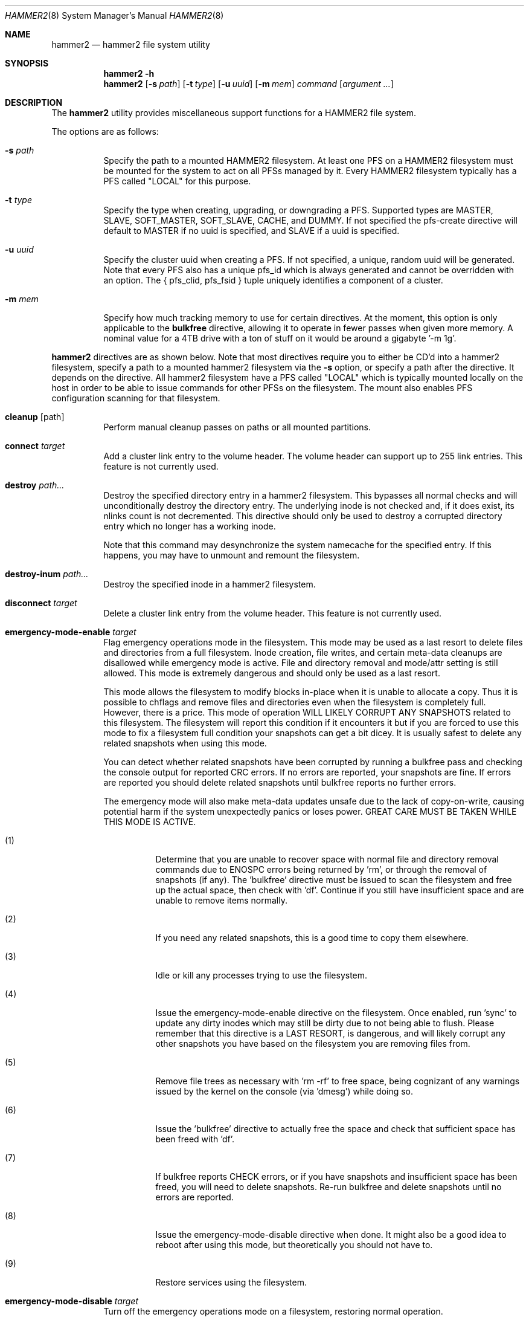 .\" Copyright (c) 2015-2019 The DragonFly Project.  All rights reserved.
.\"
.\" This code is derived from software contributed to The DragonFly Project
.\" by Matthew Dillon <dillon@backplane.com>
.\"
.\" Redistribution and use in source and binary forms, with or without
.\" modification, are permitted provided that the following conditions
.\" are met:
.\"
.\" 1. Redistributions of source code must retain the above copyright
.\"    notice, this list of conditions and the following disclaimer.
.\" 2. Redistributions in binary form must reproduce the above copyright
.\"    notice, this list of conditions and the following disclaimer in
.\"    the documentation and/or other materials provided with the
.\"    distribution.
.\" 3. Neither the name of The DragonFly Project nor the names of its
.\"    contributors may be used to endorse or promote products derived
.\"    from this software without specific, prior written permission.
.\"
.\" THIS SOFTWARE IS PROVIDED BY THE COPYRIGHT HOLDERS AND CONTRIBUTORS
.\" ``AS IS'' AND ANY EXPRESS OR IMPLIED WARRANTIES, INCLUDING, BUT NOT
.\" LIMITED TO, THE IMPLIED WARRANTIES OF MERCHANTABILITY AND FITNESS
.\" FOR A PARTICULAR PURPOSE ARE DISCLAIMED.  IN NO EVENT SHALL THE
.\" COPYRIGHT HOLDERS OR CONTRIBUTORS BE LIABLE FOR ANY DIRECT, INDIRECT,
.\" INCIDENTAL, SPECIAL, EXEMPLARY OR CONSEQUENTIAL DAMAGES (INCLUDING,
.\" BUT NOT LIMITED TO, PROCUREMENT OF SUBSTITUTE GOODS OR SERVICES;
.\" LOSS OF USE, DATA, OR PROFITS; OR BUSINESS INTERRUPTION) HOWEVER CAUSED
.\" AND ON ANY THEORY OF LIABILITY, WHETHER IN CONTRACT, STRICT LIABILITY,
.\" OR TORT (INCLUDING NEGLIGENCE OR OTHERWISE) ARISING IN ANY WAY OUT
.\" OF THE USE OF THIS SOFTWARE, EVEN IF ADVISED OF THE POSSIBILITY OF
.\" SUCH DAMAGE.
.\"
.Dd September 29, 2019
.Dt HAMMER2 8
.Os
.Sh NAME
.Nm hammer2
.Nd hammer2 file system utility
.Sh SYNOPSIS
.Nm
.Fl h
.Nm
.Op Fl s Ar path
.Op Fl t Ar type
.Op Fl u Ar uuid
.Op Fl m Ar mem
.Ar command
.Op Ar argument ...
.Sh DESCRIPTION
The
.Nm
utility provides miscellaneous support functions for a
HAMMER2 file system.
.Pp
The options are as follows:
.Bl -tag -width indent
.It Fl s Ar path
Specify the path to a mounted HAMMER2 filesystem.
At least one PFS on a HAMMER2 filesystem must be mounted for the system
to act on all PFSs managed by it.
Every HAMMER2 filesystem typically has a PFS called "LOCAL" for this purpose.
.It Fl t Ar type
Specify the type when creating, upgrading, or downgrading a PFS.
Supported types are MASTER, SLAVE, SOFT_MASTER, SOFT_SLAVE, CACHE, and DUMMY.
If not specified the pfs-create directive will default to MASTER if no
uuid is specified, and SLAVE if a uuid is specified.
.It Fl u Ar uuid
Specify the cluster uuid when creating a PFS.  If not specified, a unique,
random uuid will be generated.
Note that every PFS also has a unique pfs_id which is always generated
and cannot be overridden with an option.
The { pfs_clid, pfs_fsid } tuple uniquely identifies a component of a cluster.
.It Fl m Ar mem
Specify how much tracking memory to use for certain directives.
At the moment, this option is only applicable to the
.Cm bulkfree
directive, allowing it to operate in fewer passes when given more memory.
A nominal value for a 4TB drive with a ton of stuff on it would be around
a gigabyte '-m 1g'.
.El
.Pp
.Nm
directives are as shown below.
Note that most directives require you to either be CD'd into a hammer2
filesystem, specify a path to a mounted hammer2 filesystem via the
.Fl s
option, or specify a path after the directive.
It depends on the directive.
All hammer2 filesystem have a PFS called "LOCAL" which is typically mounted
locally on the host in order to be able to issue commands for other PFSs
on the filesystem.
The mount also enables PFS configuration scanning for that filesystem.
.Bl -tag -width indent
.\" ==== cleanup ====
.It Cm cleanup Op path
Perform manual cleanup passes on paths or all mounted partitions.
.\" ==== connect ====
.It Cm connect Ar target
Add a cluster link entry to the volume header.
The volume header can support up to 255 link entries.
This feature is not currently used.
.\" ==== destroy ====
.It Cm destroy Ar path...
Destroy the specified directory entry in a hammer2 filesystem.  This bypasses
all normal checks and will unconditionally destroy the directory entry.
The underlying inode is not checked and, if it does exist, its nlinks count
is not decremented.
This directive should only be used to destroy a corrupted directory entry
which no longer has a working inode.
.Pp
Note that this command may desynchronize the system namecache for the
specified entry.  If this happens, you may have to unmount and remount the
filesystem.
.\" ==== destroy-inum ====
.It Cm destroy-inum Ar path...
Destroy the specified inode in a hammer2 filesystem.
.\" ==== disconnect ====
.It Cm disconnect Ar target
Delete a cluster link entry from the volume header.
This feature is not currently used.
.\" ==== emergency-mode-enable ===
.It Cm emergency-mode-enable Ar target
Flag emergency operations mode in the filesystem.  This mode may be used
as a last resort to delete files and directories from a full filesystem.
Inode creation, file writes, and certain meta-data cleanups are disallowed
while emergency mode is active.
File and directory removal and mode/attr setting is still allowed.
This mode is extremely dangerous and should only be used as a last resort.
.Pp
This mode allows the filesystem to modify blocks in-place when it is unable
to allocate a copy.  Thus it is possible to chflags and remove files and
directories even when the filesystem is completely full.  However, there
is a price.  This mode of operation WILL LIKELY CORRUPT ANY SNAPSHOTS related
to this filesystem.  The filesystem will report this condition if it encounters
it but if you are forced to use this mode to fix a filesystem full condition
your snapshots can get a bit dicey.  It is usually safest to delete any
related snapshots when using this mode.
.Pp
You can detect whether related snapshots have been corrupted by running
a bulkfree pass and checking the console output for reported CRC errors.
If no errors are reported, your snapshots are fine.  If errors are reported
you should delete related snapshots until bulkfree reports no further errors.
.Pp
The emergency mode will also make meta-data updates unsafe due to the lack of
copy-on-write, causing potential harm if the system unexpectedly panics or
loses power.  GREAT CARE MUST BE TAKEN WHILE THIS MODE IS ACTIVE.
.Pp
.Bl -tag -width indent
.It (1)
Determine that you are unable to recover space with normal file and directory
removal commands due to ENOSPC errors being returned by 'rm', or through the
removal of snapshots (if any).  The 'bulkfree' directive must be issued to
scan the filesystem and free up the actual space, then check with 'df'.
Continue if you still have insufficient space and are unable to remove items
normally.
.It (2)
If you need any related snapshots, this is a good time to copy them elsewhere.
.It (3)
Idle or kill any processes trying to use the filesystem.
.It (4)
Issue the emergency-mode-enable directive on the filesystem.
Once enabled, run 'sync' to update any dirty inodes which may still
be dirty due to not being able to flush.  Please remember that this
directive is a LAST RESORT, is dangerous, and will likely corrupt any
other snapshots you have based on the filesystem you are removing files
from.
.It (5)
Remove file trees as necessary with 'rm -rf' to free space, being cognizant
of any warnings issued by the kernel on the console (via 'dmesg') while
doing so.
.It (6)
Issue the 'bulkfree' directive to actually free the space and check that
sufficient space has been freed with 'df'.
.It (7)
If bulkfree reports CHECK errors, or if you have snapshots and insufficient
space has been freed, you will need to delete snapshots.  Re-run bulkfree
and delete snapshots until no errors are reported.
.It (8)
Issue the emergency-mode-disable directive when done.  It might also be a
good idea to reboot after using this mode, but theoretically you should not
have to.
.It (9)
Restore services using the filesystem.
.El
.Pp
.\" ==== emergency-mode-disable ===
.It Cm emergency-mode-disable Ar target
Turn off the emergency operations mode on a filesystem, restoring normal
operation.
.\" ==== info ====
.It Cm info Op devpath...
Access and print the status and super-root entries for all HAMMER2
partitions found in /dev/serno or the specified device path(s).
The partitions do not have to be mounted.
Note that only mounted partitions will be under active management.
This is accomplished by mounting at least one PFS within the partition.
Typically at least the @LOCAL PFS is mounted.
.\" ==== mountall ====
.It Cm mountall Op devpath...
This directive mounts the @LOCAL PFS on all HAMMER2 partitions found
in /dev/serno, or the specified device path(s).
The partitions are mounted as /var/hammer2/LOCAL.<id>.
Mounts are executed in the background and this command will wait a
limited amount of time for the mounts to complete before returning.
.\" ==== status ====
.It Cm status Op path...
Dump a list of all cluster link entries configured in the volume header.
.\" ==== hash ====
.It Cm hash Op filename...
Compute and print the directory hash for any number of filenames.
.\" ==== dhash ====
.It Cm dhash Op filename...
Compute and print the data hash for long directory entry for any number of filenames.
.\" ==== pfs-list ====
.It Cm pfs-list Op path...
List all local PFSs available on a mounted HAMMER2 filesystem, their type,
and their current status.
You must mount at least one PFS in order to be able to access the whole list.
.\" ==== pfs-clid ====
.It Cm pfs-clid Ar label
Print the cluster id for a PFS specified by name.
.\" ==== pfs-fsid ====
.It Cm pfs-fsid Ar label
Print the unique filesystem id for a PFS specified by name.
.\" ==== pfs-create ====
.It Cm pfs-create Ar label
Create a local PFS on a mounted HAMMER2 filesystem.
If no uuid is specified the pfs-type defaults to MASTER.
If a uuid is specified via the
.Fl u
option the pfs-type defaults to SLAVE.
Other types can be specified with the
.Fl t
option.
.Pp
If you wish to add a MASTER to an existing cluster, you must first add it as
a SLAVE and then upgrade it to MASTER to properly synchronize it.
.Pp
The DUMMY pfs-type is used to tie network-accessible clusters into the local
machine when no local storage is desired.
This type should be used on minimal H2 partitions or entirely in ram for
netboot-centric systems to provide a tie-in point for the mount command,
or on more complex systems where you need to also access network-centric
clusters.
.Pp
The CACHE or SLAVE pfs-type is typically used when the main store is on
the network but local storage is desired to improve performance.
SLAVE is also used when a backup is desired.
.Pp
Generally speaking, you can mount any PFS element of a cluster in order to
access the cluster via the full cluster protocol.
There are two exceptions.
If you mount a SOFT_SLAVE or a SOFT_MASTER then soft quorum semantics are
employed... the soft slave or soft master's current state will always be used
and the quorum protocol will not be used.  The soft PFS will still be
synchronized to masters in the background when available.
Also, you can use
.Sq mount -o local
to mount ONLY a local HAMMER2 PFS and
not run any network or quorum protocols for the mount.
All such mounts except for a SOFT_MASTER mount will be read-only.
Other than that, you will be mounting the whole cluster when you mount any
PFS within the cluster.
.Pp
DUMMY - Create a PFS skeleton intended to be the mount point for a
more complex cluster, probably one that is entirely network based.
No data will be synchronized to this PFS so it is suitable for use
in a network boot image or memory filesystem.
This allows you to create placeholders for mount points on your local
disk, SSD, or memory disk.
.Pp
CACHE - Create a PFS for caching portions of the cluster piecemeal.
This is similar to a SLAVE but does not synchronize the entire contents of
the cluster to the PFS.
Elements found in the CACHE PFS which are validated against the cluster
will be read, presumably a faster access than having to go to the cluster.
Only local CACHEs will be updated.
Network-accessible CACHE PFSs might be read but will not be written to.
If you have a large hard-drive-based cluster you can set up localized
SSD CACHE PFSs to improve performance.
.Pp
SLAVE - Create a PFS which maintains synchronization with and provides a
read-only copy of the cluster.
HAMMER2 will prioritize local SLAVEs for data retrieval after validating
their transaction id against the cluster.
The difference between a CACHE and a SLAVE is that the SLAVE is synchronized
to a full copy of the cluster and thus can serve as a backup or be staged
for use as a MASTER later on.
.Pp
SOFT_SLAVE - Create a PFS which maintains synchronization with and provides
a read-only copy of the cluster.
This is one of the special mount cases.  A SOFT_SLAVE will synchronize with
the cluster when the cluster is available, but can still be accessed when
the cluster is not available.
.Pp
MASTER - Create a PFS which will hold a master copy of the cluster.
If you create several MASTER PFSs with the same cluster id you are
effectively creating a multi-master cluster and causing a quorum and
cache coherency protocol to be used to validate operations.
The total number of masters is stored in each PFSs making up the cluster.
Filesystem operations will stall for normal mounts if a quorum cannot be
obtained to validate the operation.
MASTER nodes which go offline and return later will synchronize in the
background.
Note that when adding a MASTER to an existing cluster you must add the
new PFS as a SLAVE and then upgrade it to a MASTER.
.Pp
SOFT_MASTER - Create a PFS which maintains synchronization with and provides
a read-write copy of the cluster.
This is one of the special mount cases.  A SOFT_MASTER will synchronize with
the cluster when the cluster is available, but can still be read AND written
to even when the cluster is not available.
Modifications made to a SOFT_MASTER will be automatically flushed to the
cluster when it becomes accessible again, and vise-versa.
Manual intervention may be required if a conflict occurs during
synchronization.
.\" ==== pfs-delete ====
.It Cm pfs-delete Ar label
Delete a local PFS on a mounted HAMMER2 filesystem.
Deleting a PFS of type MASTER requires first downgrading it to a SLAVE (XXX).
.\" ==== snapshot ====
.It Cm snapshot Ar path Op label
Create a snapshot of a directory.
This can only be used on a local PFS, and is only really useful if the PFS
contains a complete copy of what you desire to snapshot so that typically
means a local MASTER, SOFT_MASTER, SLAVE, or SOFT_SLAVE must be present.
Snapshots are created simply by flushing a PFS mount to disk and then copying
the directory inode to the PFS.
The topology is snapshotted without having to be copied or scanned.
Snapshots are effectively separate from the cluster they came from
and can be used as a starting point for a new cluster.
So unless you build a new cluster from the snapshot, it will stay local
to the machine it was made on.
.\" ==== snapshot-debug ====
.It Cm snapshot-debug Ar path Op label
Snapshot without filesystem sync.
.\" ==== service ====
.It Cm service
Start the
.Nm
service daemon.
This daemon is also automatically started when you run
.Xr mount_hammer2 8 .
The hammer2 service daemon handles incoming TCP connections and maintains
outgoing TCP connections.  It will interconnect available services on the
machine (e.g. hammer2 mounts and xdisks) to the network.
.\" ==== stat ====
.It Cm stat Op path...
Print the inode statistics, compression, and other meta-data associated
with a list of paths.
.\" ==== leaf ====
.It Cm leaf
XXX
.\" ==== shell ====
.It Cm shell Op host
Start a debug shell to the local hammer2 service daemon via the DMSG protocol.
.\" ==== debugspan ====
.It Cm debugspan Ar target
(do not use)
.\" ==== rsainit ====
.It Cm rsainit Op path
Create the
.Pa /etc/hammer2
directory and initialize a public/private keypair in that directory for
use by the network cluster protocols.
.\" ==== show ====
.It Cm show Ar devpath
Dump the radix tree for the HAMMER2 filesystem by scanning a
block device directly.  No mount is required.
.\" ==== freemap ====
.It Cm freemap Ar devpath
Dump the freemap tree for the HAMMER2 filesystem by scanning a
block device directly.  No mount is required.
.\" ==== volhdr ====
.It Cm volhdr Ar devpath
Dump the volume header for the HAMMER2 filesystem by scanning a
block device directly.  No mount is required.
.\" ==== setcomp ====
.It Cm setcomp Ar mode[:level] Ar path...
Set the compression mode as specified for any newly created elements at or
under the path if not overridden by deeper elements.
Available modes are none, autozero, lz4, or zlib.
When zlib is used the compression level can be set.
The default will be 6 which is the best trade-off between performance and
time.
.Pp
newfs_hammer2 will set the default compression to lz4 which prioritizes
speed over performance.
Also note that HAMMER2 contains a heuristic and will not attempt to
compress every block if it detects a sufficient amount of uncompressable
data.
.Pp
Hammer2 compression is only effective when it can reduce the size of dataset
(typically a 64KB block) by one or more powers of 2.  A 64K block which
only compresses to 40K will not yield any storage improvement.
.Pp
Generally speaking you do not want to set the compression mode to
.Sq none ,
as this will cause blocks of all-zeros to be written as all-zero blocks,
instead of holes.  The
.Sq autozero
compression mode detects blocks of all-zeros
and writes them as holes.  However, HAMMER2 will rewrite data in-place if
the compression mode is set to
.Sq none
and the check code is set to
.Sq  disabled .
Formal snapshots will still snapshot such files.  However,
de-duplication will no longer function on the data blocks.
.\" ==== setcheck ====
.It Cm setcheck Ar check Ar path...
Set the check code as specified for any newly created elements at or under
the path if not overridden by deeper elements.
Available codes are default, disabled, crc32, xxhash64, or sha192.
.\" ==== clrcheck ====
.It Cm clrcheck Op path...
Clear the check code override for the specified paths.
Overrides may still be present in deeper elements.
.\" ==== setcrc32 ====
.It Cm setcrc32 Op path...
Set the check code to the ISCSI 32-bit CRC for any newly created elements
at or under the path if not overridden by deeper elements.
.\" ==== setxxhash64 ====
.It Cm setxxhash64 Op path...
Set the check code to XXHASH64, a fast 64-bit hash
.\" ==== setsha192 ====
.It Cm setsha192 Op path...
Set the check code to SHA192 for any newly created elements at or under
the path if not overridden by deeper elements.
.\" ==== bulkfree ====
.It Cm bulkfree Ar path
Run a bulkfree pass on a HAMMER2 mount.
You can specify any PFS for the mount, the bulkfree pass is run on the
entire partition.
Note that it takes two passes to actually free space.
By default this directive will use up to 1/16 physical memory to track
the freemap.  The amount of memory used may be overridden with the
.Op Fl m Ar mem
option.
.\" ==== printinode ====
.It Cm printinode Ar path
Dump inode.
.\" ==== dumpchain ====
.It Cm dumpchain Op path Op chnflags
Dump in-memory chain topology.
.El
.Sh SYSCTLS
.Bl -tag -width indent
.It Va vfs.hammer2.dedup_enable (default on)
Enables live de-duplication.  Any recently read data that is on-media
(already synchronized to media) is tested against pending writes for
compatibility.  If a match is found, the write will reference the
existing on-media data instead of writing new data.
.It Va vfs.hammer2.always_compress (default off)
This disables the H2 compression heuristic and forces H2 to always
try to compress data blocks, even if they look uncompressable.
Enabling this option reduces performance but has higher de-duplication
repeatability.
.It Va vfs.hammer2.cluster_data_read (default 4)
.It Va vfs.hammer2.cluster_meta_read (default 1)
Set the amount of read-ahead clustering to perform on data and meta-data
blocks.
.It Va vfs.hammer2.cluster_write (default 4)
Set the amount of write-behind clustering to perform in buffers.  Each
buffer represents 64KB.  The default is 4 and higher values typically do
not improve performance.  A value of 0 disables clustered writes.
This variable applies to the underlying media device, not to logical
file writes, so it should not interfere with temporary file optimization.
Generally speaking you want this enabled to generate smoothly pipelined
writes to the media.
.It Va vfs.hammer2.bulkfree_tps (default 5000)
Set bulkfree's maximum scan rate.  This is primarily intended to limit
I/O utilization on SSDs and cpu utilization when the meta-data is mostly
cached in memory.
.El
.Sh SETTING UP /etc/hammer2
The
.Sq rsainit
directive will create the
.Pa /etc/hammer2
directory with appropriate permissions and also generate a public key
pair in this directory for the machine.  These files will be
.Pa rsa.pub
and
.Pa rsa.prv
and needless to say, the private key shouldn't leave the host.
.Pp
The service daemon will also scan the
.Pa /etc/hammer2/autoconn
file which contains a list of hosts which it will automatically maintain
connections to to form your cluster.
The service daemon will automatically reconnect on any failure and will
also monitor the file for changes.
.Pp
When the service daemon receives a connection it expects to find a
public key for that connection in a file in
.Pa /etc/hammer2/remote/
called
.Pa <IPADDR>.pub .
You normally copy the
.Pa rsa.pub
key from the host in question to this file.
The IP address must match exactly or the connection will not be allowed.
.Pp
If you want to use an unencrypted connection you can create empty,
dummy files in the remote directory in the form
.Pa <IPADDR>.none .
We do not recommend using unencrypted connections.
.Sh CLUSTER SERVICES
Currently there are two services which use the cluster network infrastructure,
HAMMER2 mounts and XDISK.
Any HAMMER2 mount will make all PFSs for that filesystem available to the
cluster.
And if the XDISK kernel module is loaded, the hammer2 service daemon will make
your machine's block devices available to the cluster (you must load the
xdisk.ko kernel module before starting the hammer2 service).
They will show up as
.Pa /dev/xa*
and
.Pa /dev/serno/*
devices on the remote machines making up the cluster.
Remote block devices are just what they appear to be... direct access to a
block device on a remote machine.  If the link goes down remote accesses
will stall until it comes back up again, then automatically requeue any
pending I/O and resume as if nothing happened.
However, if the server hosting the physical disks crashes or is rebooted,
any remote opens to its devices will see a permanent I/O failure requiring a
close and open sequence to re-establish.
The latter is necessary because the server's drives might not have committed
the data before the crash, but had already acknowledged the transfer.
.Pp
Data commits work exactly the same as they do for real block devices.
The originater must issue a BUF_CMD_FLUSH.
.Sh ADDING A NEW MASTER TO A CLUSTER
When you
.Xr newfs_hammer2 8
a HAMMER2 filesystem or use the
.Sq pfs-create
directive on one already mounted
to create a new PFS, with no special options, you wind up with a PFS
typed as a MASTER and a unique cluster uuid, but because there is only one
PFS for that cluster (for each PFS you create via pfs-create), it will
act just like a normal filesystem would act and does not require any special
protocols to operate.
.Pp
If you use the
.Sq pfs-create
directive along with the
.Fl u
option to specify a cluster uuid that already exists in the cluster,
you are adding a PFS to an existing cluster and this can trigger a whole
series of events in the background.
When you specify the
.Fl u
option in a
.Sq pfs-create ,
.Nm
will by default create a SLAVE PFS.
In fact, this is what must be created first even if you want to add a new
MASTER to your cluster.
.Pp
The most common action a system admin will want to take is to upgrade or
downgrade a PFS.
A new MASTER can be added to the cluster by upgrading an existing SLAVE
to MASTER.
A MASTER can be removed from the cluster by downgrading it to a SLAVE.
Upgrades and downgrades will put nodes in the cluster in a transition state
until the operation is complete.
For downgrades the transition state is fleeting unless one or more other
masters has not acknowledged the change.
For upgrades a background synchronization process must complete before the
transition can be said to be complete, and the node remains (really) a SLAVE
until that transition is complete.
.Sh USE CASES FOR A SOFT_MASTER
The SOFT_MASTER PFS type is a special type which must be specifically
mounted by a machine.
It is a R/W mount which does not use the quorum protocol and is not
cache coherent with the cluster, but which synchronizes from the cluster
and allows modifying operations which will synchronize to the cluster.
The most common case is to use a SOFT_MASTER PFS in a laptop allowing you
to work on your laptop when you are on the road and not connected to
your main servers, and for the laptop to synchronize when a connection is
available.
.Sh USE CASES FOR A SOFT_SLAVE
A SOFT_SLAVE PFS type is a special type which must be specifically mounted
by a machine.
It is a RO mount which does not use the quorum protocol and is not
cache coherent with the cluster.  It will receive synchronization from
the cluster when network connectivity is available but will not stall if
network connectivity is lost.
.Sh FSYNC FLUSH MODES
TODO.
.Sh RESTORING FROM A SNAPSHOT BACKUP
TODO.
.Sh PERFORMANCE TUNING
Because HAMMER2 implements compression, decompression, and dedup natively,
it always double-buffers file data.  This means that the file data is
cached via the device vnode (in compressed / dedupped-form) and the same
data is also cached by the file vnode (in decompressed / non-dedupped form).
.Pp
While HAMMER2 will try to age the logical file buffers on its, some
additional performance tuning may be necessary for optimal operation
whether swapcache is used or not.  Our recommendation is to reduce the
number of vnodes (and thus also the logical buffer cache behind the
vnodes) that the system caches via the
.Va kern.maxvnodes
sysctl.
.Pp
Too-large a value will result in excessive double-caching and can cause
unnecessary read disk I/O.
We recommend a number between 25000 and 250000 vnodes, depending on your
use case.
Keep in mind that even though the vnode cache is smaller, this will make
room for a great deal more device-level buffer caching which can encompasses
far more data and meta-data than the vnode-level caching.
.Sh ENVIRONMENT
TODO.
.Sh FILES
.Bl -tag -width ".It Pa <fs>/abc/defghi/<name>" -compact
.It Pa /etc/hammer2/
.It Pa /etc/hammer2/rsa.pub
.It Pa /etc/hammer2/rsa.prv
.It Pa /etc/hammer2/autoconn
.It Pa /etc/hammer2/remote/<IP>.pub
.It Pa /etc/hammer2/remote/<IP>.none
.El
.Sh EXIT STATUS
.Ex -std
.Sh SEE ALSO
.Xr mount_hammer2 8 ,
.Xr mount_null 8 ,
.Xr newfs_hammer2 8 ,
.Xr swapcache 8 ,
.Xr sysctl 8
.Sh HISTORY
The
.Nm
utility first appeared in
.Dx 4.1 .
.Sh AUTHORS
.An Matthew Dillon Aq Mt dillon@backplane.com
.br
Ported to Linux by
.An Tomohiro Kusumi Aq Mt kusumi.tomohiro@gmail.com
